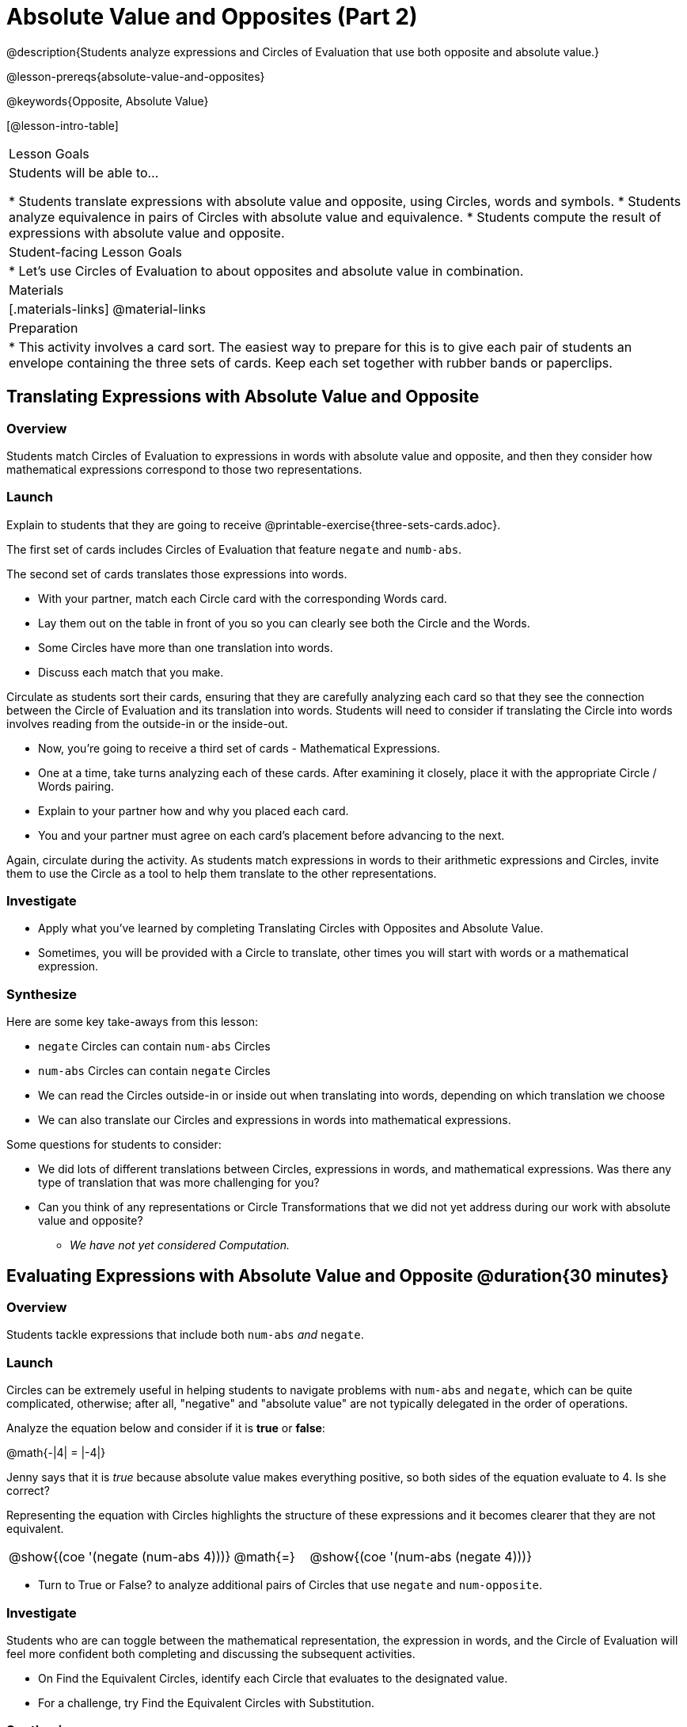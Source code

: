 = Absolute Value and Opposites (Part 2)

@description{Students analyze expressions and Circles of Evaluation that use both opposite and absolute value.}

@lesson-prereqs{absolute-value-and-opposites}

@keywords{Opposite, Absolute Value}

[@lesson-intro-table]
|===

| Lesson Goals
| Students will be able to...

* Students translate expressions with absolute value and opposite, using Circles, words and symbols.
* Students analyze equivalence in pairs of Circles with absolute value and equivalence.
* Students compute the result of expressions with absolute value and opposite.

| Student-facing Lesson Goals
|

* Let's use Circles of Evaluation to about opposites and absolute value in combination.


| Materials
|[.materials-links]
@material-links

| Preparation
|
* This activity involves a card sort. The easiest way to prepare for this is to give each pair of students an envelope containing the three sets of cards. Keep each set together with rubber bands or paperclips.

|===


== Translating Expressions with Absolute Value and Opposite

=== Overview
Students match Circles of Evaluation to expressions in words with absolute value and opposite, and then they consider how mathematical expressions correspond to those two representations.

=== Launch

Explain to students that they are going to receive @printable-exercise{three-sets-cards.adoc}.

The first set of cards includes Circles of Evaluation that feature `negate` and `numb-abs`.

The second set of cards translates those expressions into words.

[.lesson-instruction]
- With your partner, match each Circle card with the corresponding Words card.
- Lay them out on the table in front of you so you can clearly see both the Circle and the Words.
- Some Circles have more than one translation into words.
- Discuss each match that you make.

Circulate as students sort their cards, ensuring that they are carefully analyzing each card so that they see the connection between the Circle of Evaluation and its translation into words. Students will need to consider if translating the Circle into words involves reading from the outside-in or the inside-out.

[.lesson-instruction]
- Now, you’re going to receive a third set of cards - Mathematical Expressions.
- One at a time, take turns analyzing each of these cards. After examining it closely, place it with the appropriate Circle / Words pairing.
- Explain to your partner how and why you placed each card.
- You and your partner must agree on each card’s placement before advancing to the next.

Again, circulate during the activity. As students match expressions in words to their arithmetic expressions and Circles, invite them to use the Circle as a tool to help them translate to the other representations.

=== Investigate

[.lesson-instruction]
- Apply what you've learned by completing Translating Circles with Opposites and Absolute Value.
- Sometimes, you will be provided with a Circle to translate, other times you will start with words or a mathematical expression.


=== Synthesize

Here are some key take-aways from this lesson:

- `negate` Circles can contain `num-abs` Circles

- `num-abs` Circles can contain `negate` Circles

- We can read the Circles outside-in or inside out when translating into words, depending on which translation we choose

- We can also translate our Circles and expressions in words into mathematical expressions.

Some questions for students to consider:

- We did lots of different translations between Circles, expressions in words, and mathematical expressions. Was there any type of translation that was more challenging for you?

- Can you think of any representations or Circle Transformations that we did not yet address during our work with absolute value and opposite?

** _We have not yet considered Computation._


== Evaluating Expressions with Absolute Value and Opposite @duration{30 minutes}

=== Overview

Students tackle expressions that include both `num-abs` _and_ `negate`.

=== Launch

Circles can be extremely useful in helping students to navigate problems with `num-abs` and `negate`, which can be quite complicated, otherwise; after all, "negative" and "absolute value" are not typically delegated in the order of operations.

[.lesson-instruction]
--
Analyze the equation below and consider if it is *true* or *false*:

@math{-|4| = |-4|}

Jenny says that it is _true_ because absolute value makes everything positive, so both sides of the equation evaluate to 4. Is she correct?
--

Representing the equation with Circles highlights the structure of these expressions and it becomes clearer that they are not equivalent.

[.embedded, cols="^.^3,^.^1,^.^3", grid="none", stripes="none" frame="none"]
|===
| @show{(coe '(negate (num-abs 4)))} | @math{=} | @show{(coe '(num-abs (negate 4)))}
|===

[.lesson-instruction]
- Turn to True or False? to analyze additional pairs of Circles that use `negate` and `num-opposite`.

=== Investigate

Students who are can toggle between the mathematical representation, the expression in words, and the Circle of Evaluation will feel more confident both completing and discussing the subsequent activities.

[.lesson-instruction]
- On Find the Equivalent Circles, identify each Circle that evaluates to the designated value.
- For a challenge, try Find the Equivalent Circles with Substitution.


=== Synthesize

- The absolute value of a number is sometimes / always / never greater than or equal to the original number.
** _Always_
- The opposite of a number is sometimes / always / never equal to the original number.
** _Sometimes_
- The absolute value of a number is sometimes / always / never greater than or equal to the opposite of the number.
** _Always_
- The opposite of a number is sometimes / always / never equal to the absolute value of that number.
** _Never_


// sometimes, always, never is from https://mathequalslove.net/always-sometimes-never-for-absolute/ //
